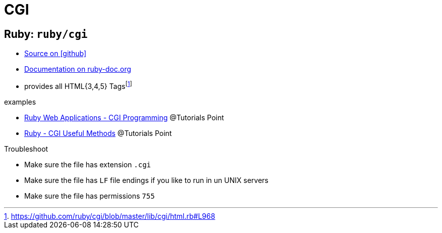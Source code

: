 = CGI
:icons: font

== Ruby: `ruby/cgi`

* https://github.com/ruby/cgi[Source on icon:github[]]
* https://ruby-doc.org/stdlib-2.5.1/libdoc/cgi/rdoc/CGI.html[Documentation on ruby-doc.org]

// -

* provides all HTML{3,4,5} Tagsfootnote:[https://github.com/ruby/cgi/blob/master/lib/cgi/html.rb#L968[]]

.examples
* https://www.tutorialspoint.com/ruby/ruby_web_applications.htm[Ruby Web Applications - CGI Programming] @Tutorials Point
* https://www.tutorialspoint.com/ruby/ruby_cgi_methods.htm[Ruby - CGI Useful Methods] @Tutorials Point

.Troubleshoot
* Make sure the file has extension `.cgi`
* Make sure the file has `LF` file endings if you like to run in un UNIX servers
* Make sure the file has permissions `755`
